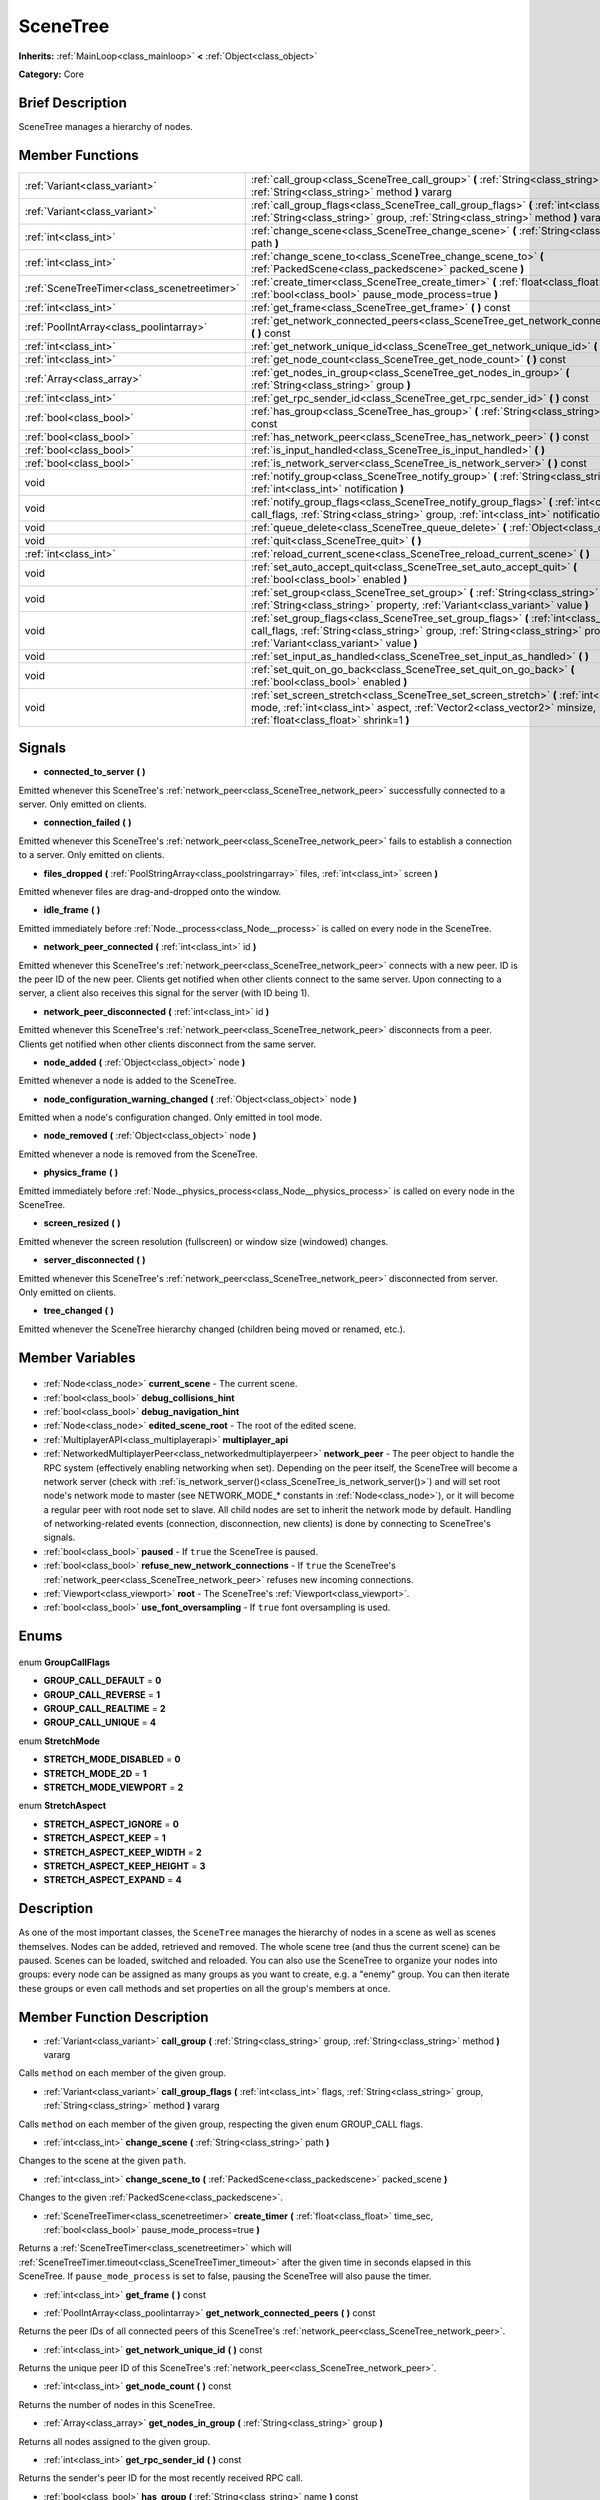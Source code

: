 .. Generated automatically by doc/tools/makerst.py in Godot's source tree.
.. DO NOT EDIT THIS FILE, but the SceneTree.xml source instead.
.. The source is found in doc/classes or modules/<name>/doc_classes.

.. _class_SceneTree:

SceneTree
=========

**Inherits:** :ref:`MainLoop<class_mainloop>` **<** :ref:`Object<class_object>`

**Category:** Core

Brief Description
-----------------

SceneTree manages a hierarchy of nodes.

Member Functions
----------------

+----------------------------------------------+--------------------------------------------------------------------------------------------------------------------------------------------------------------------------------------------------------------------+
| :ref:`Variant<class_variant>`                | :ref:`call_group<class_SceneTree_call_group>` **(** :ref:`String<class_string>` group, :ref:`String<class_string>` method **)** vararg                                                                             |
+----------------------------------------------+--------------------------------------------------------------------------------------------------------------------------------------------------------------------------------------------------------------------+
| :ref:`Variant<class_variant>`                | :ref:`call_group_flags<class_SceneTree_call_group_flags>` **(** :ref:`int<class_int>` flags, :ref:`String<class_string>` group, :ref:`String<class_string>` method **)** vararg                                    |
+----------------------------------------------+--------------------------------------------------------------------------------------------------------------------------------------------------------------------------------------------------------------------+
| :ref:`int<class_int>`                        | :ref:`change_scene<class_SceneTree_change_scene>` **(** :ref:`String<class_string>` path **)**                                                                                                                     |
+----------------------------------------------+--------------------------------------------------------------------------------------------------------------------------------------------------------------------------------------------------------------------+
| :ref:`int<class_int>`                        | :ref:`change_scene_to<class_SceneTree_change_scene_to>` **(** :ref:`PackedScene<class_packedscene>` packed_scene **)**                                                                                             |
+----------------------------------------------+--------------------------------------------------------------------------------------------------------------------------------------------------------------------------------------------------------------------+
| :ref:`SceneTreeTimer<class_scenetreetimer>`  | :ref:`create_timer<class_SceneTree_create_timer>` **(** :ref:`float<class_float>` time_sec, :ref:`bool<class_bool>` pause_mode_process=true **)**                                                                  |
+----------------------------------------------+--------------------------------------------------------------------------------------------------------------------------------------------------------------------------------------------------------------------+
| :ref:`int<class_int>`                        | :ref:`get_frame<class_SceneTree_get_frame>` **(** **)** const                                                                                                                                                      |
+----------------------------------------------+--------------------------------------------------------------------------------------------------------------------------------------------------------------------------------------------------------------------+
| :ref:`PoolIntArray<class_poolintarray>`      | :ref:`get_network_connected_peers<class_SceneTree_get_network_connected_peers>` **(** **)** const                                                                                                                  |
+----------------------------------------------+--------------------------------------------------------------------------------------------------------------------------------------------------------------------------------------------------------------------+
| :ref:`int<class_int>`                        | :ref:`get_network_unique_id<class_SceneTree_get_network_unique_id>` **(** **)** const                                                                                                                              |
+----------------------------------------------+--------------------------------------------------------------------------------------------------------------------------------------------------------------------------------------------------------------------+
| :ref:`int<class_int>`                        | :ref:`get_node_count<class_SceneTree_get_node_count>` **(** **)** const                                                                                                                                            |
+----------------------------------------------+--------------------------------------------------------------------------------------------------------------------------------------------------------------------------------------------------------------------+
| :ref:`Array<class_array>`                    | :ref:`get_nodes_in_group<class_SceneTree_get_nodes_in_group>` **(** :ref:`String<class_string>` group **)**                                                                                                        |
+----------------------------------------------+--------------------------------------------------------------------------------------------------------------------------------------------------------------------------------------------------------------------+
| :ref:`int<class_int>`                        | :ref:`get_rpc_sender_id<class_SceneTree_get_rpc_sender_id>` **(** **)** const                                                                                                                                      |
+----------------------------------------------+--------------------------------------------------------------------------------------------------------------------------------------------------------------------------------------------------------------------+
| :ref:`bool<class_bool>`                      | :ref:`has_group<class_SceneTree_has_group>` **(** :ref:`String<class_string>` name **)** const                                                                                                                     |
+----------------------------------------------+--------------------------------------------------------------------------------------------------------------------------------------------------------------------------------------------------------------------+
| :ref:`bool<class_bool>`                      | :ref:`has_network_peer<class_SceneTree_has_network_peer>` **(** **)** const                                                                                                                                        |
+----------------------------------------------+--------------------------------------------------------------------------------------------------------------------------------------------------------------------------------------------------------------------+
| :ref:`bool<class_bool>`                      | :ref:`is_input_handled<class_SceneTree_is_input_handled>` **(** **)**                                                                                                                                              |
+----------------------------------------------+--------------------------------------------------------------------------------------------------------------------------------------------------------------------------------------------------------------------+
| :ref:`bool<class_bool>`                      | :ref:`is_network_server<class_SceneTree_is_network_server>` **(** **)** const                                                                                                                                      |
+----------------------------------------------+--------------------------------------------------------------------------------------------------------------------------------------------------------------------------------------------------------------------+
| void                                         | :ref:`notify_group<class_SceneTree_notify_group>` **(** :ref:`String<class_string>` group, :ref:`int<class_int>` notification **)**                                                                                |
+----------------------------------------------+--------------------------------------------------------------------------------------------------------------------------------------------------------------------------------------------------------------------+
| void                                         | :ref:`notify_group_flags<class_SceneTree_notify_group_flags>` **(** :ref:`int<class_int>` call_flags, :ref:`String<class_string>` group, :ref:`int<class_int>` notification **)**                                  |
+----------------------------------------------+--------------------------------------------------------------------------------------------------------------------------------------------------------------------------------------------------------------------+
| void                                         | :ref:`queue_delete<class_SceneTree_queue_delete>` **(** :ref:`Object<class_object>` obj **)**                                                                                                                      |
+----------------------------------------------+--------------------------------------------------------------------------------------------------------------------------------------------------------------------------------------------------------------------+
| void                                         | :ref:`quit<class_SceneTree_quit>` **(** **)**                                                                                                                                                                      |
+----------------------------------------------+--------------------------------------------------------------------------------------------------------------------------------------------------------------------------------------------------------------------+
| :ref:`int<class_int>`                        | :ref:`reload_current_scene<class_SceneTree_reload_current_scene>` **(** **)**                                                                                                                                      |
+----------------------------------------------+--------------------------------------------------------------------------------------------------------------------------------------------------------------------------------------------------------------------+
| void                                         | :ref:`set_auto_accept_quit<class_SceneTree_set_auto_accept_quit>` **(** :ref:`bool<class_bool>` enabled **)**                                                                                                      |
+----------------------------------------------+--------------------------------------------------------------------------------------------------------------------------------------------------------------------------------------------------------------------+
| void                                         | :ref:`set_group<class_SceneTree_set_group>` **(** :ref:`String<class_string>` group, :ref:`String<class_string>` property, :ref:`Variant<class_variant>` value **)**                                               |
+----------------------------------------------+--------------------------------------------------------------------------------------------------------------------------------------------------------------------------------------------------------------------+
| void                                         | :ref:`set_group_flags<class_SceneTree_set_group_flags>` **(** :ref:`int<class_int>` call_flags, :ref:`String<class_string>` group, :ref:`String<class_string>` property, :ref:`Variant<class_variant>` value **)** |
+----------------------------------------------+--------------------------------------------------------------------------------------------------------------------------------------------------------------------------------------------------------------------+
| void                                         | :ref:`set_input_as_handled<class_SceneTree_set_input_as_handled>` **(** **)**                                                                                                                                      |
+----------------------------------------------+--------------------------------------------------------------------------------------------------------------------------------------------------------------------------------------------------------------------+
| void                                         | :ref:`set_quit_on_go_back<class_SceneTree_set_quit_on_go_back>` **(** :ref:`bool<class_bool>` enabled **)**                                                                                                        |
+----------------------------------------------+--------------------------------------------------------------------------------------------------------------------------------------------------------------------------------------------------------------------+
| void                                         | :ref:`set_screen_stretch<class_SceneTree_set_screen_stretch>` **(** :ref:`int<class_int>` mode, :ref:`int<class_int>` aspect, :ref:`Vector2<class_vector2>` minsize, :ref:`float<class_float>` shrink=1 **)**      |
+----------------------------------------------+--------------------------------------------------------------------------------------------------------------------------------------------------------------------------------------------------------------------+

Signals
-------

.. _class_SceneTree_connected_to_server:

- **connected_to_server** **(** **)**

Emitted whenever this SceneTree's :ref:`network_peer<class_SceneTree_network_peer>` successfully connected to a server. Only emitted on clients.

.. _class_SceneTree_connection_failed:

- **connection_failed** **(** **)**

Emitted whenever this SceneTree's :ref:`network_peer<class_SceneTree_network_peer>` fails to establish a connection to a server. Only emitted on clients.

.. _class_SceneTree_files_dropped:

- **files_dropped** **(** :ref:`PoolStringArray<class_poolstringarray>` files, :ref:`int<class_int>` screen **)**

Emitted whenever files are drag-and-dropped onto the window.

.. _class_SceneTree_idle_frame:

- **idle_frame** **(** **)**

Emitted immediately before :ref:`Node._process<class_Node__process>` is called on every node in the SceneTree.

.. _class_SceneTree_network_peer_connected:

- **network_peer_connected** **(** :ref:`int<class_int>` id **)**

Emitted whenever this SceneTree's :ref:`network_peer<class_SceneTree_network_peer>` connects with a new peer. ID is the peer ID of the new peer. Clients get notified when other clients connect to the same server. Upon connecting to a server, a client also receives this signal for the server (with ID being 1).

.. _class_SceneTree_network_peer_disconnected:

- **network_peer_disconnected** **(** :ref:`int<class_int>` id **)**

Emitted whenever this SceneTree's :ref:`network_peer<class_SceneTree_network_peer>` disconnects from a peer. Clients get notified when other clients disconnect from the same server.

.. _class_SceneTree_node_added:

- **node_added** **(** :ref:`Object<class_object>` node **)**

Emitted whenever a node is added to the SceneTree.

.. _class_SceneTree_node_configuration_warning_changed:

- **node_configuration_warning_changed** **(** :ref:`Object<class_object>` node **)**

Emitted when a node's configuration changed. Only emitted in tool mode.

.. _class_SceneTree_node_removed:

- **node_removed** **(** :ref:`Object<class_object>` node **)**

Emitted whenever a node is removed from the SceneTree.

.. _class_SceneTree_physics_frame:

- **physics_frame** **(** **)**

Emitted immediately before :ref:`Node._physics_process<class_Node__physics_process>` is called on every node in the SceneTree.

.. _class_SceneTree_screen_resized:

- **screen_resized** **(** **)**

Emitted whenever the screen resolution (fullscreen) or window size (windowed) changes.

.. _class_SceneTree_server_disconnected:

- **server_disconnected** **(** **)**

Emitted whenever this SceneTree's :ref:`network_peer<class_SceneTree_network_peer>` disconnected from server. Only emitted on clients.

.. _class_SceneTree_tree_changed:

- **tree_changed** **(** **)**

Emitted whenever the SceneTree hierarchy changed (children being moved or renamed, etc.).


Member Variables
----------------

  .. _class_SceneTree_current_scene:

- :ref:`Node<class_node>` **current_scene** - The current scene.

  .. _class_SceneTree_debug_collisions_hint:

- :ref:`bool<class_bool>` **debug_collisions_hint**

  .. _class_SceneTree_debug_navigation_hint:

- :ref:`bool<class_bool>` **debug_navigation_hint**

  .. _class_SceneTree_edited_scene_root:

- :ref:`Node<class_node>` **edited_scene_root** - The root of the edited scene.

  .. _class_SceneTree_multiplayer_api:

- :ref:`MultiplayerAPI<class_multiplayerapi>` **multiplayer_api**

  .. _class_SceneTree_network_peer:

- :ref:`NetworkedMultiplayerPeer<class_networkedmultiplayerpeer>` **network_peer** - The peer object to handle the RPC system (effectively enabling networking when set). Depending on the peer itself, the SceneTree will become a network server (check with :ref:`is_network_server()<class_SceneTree_is_network_server()>`) and will set root node's network mode to master (see NETWORK_MODE\_\* constants in :ref:`Node<class_node>`), or it will become a regular peer with root node set to slave. All child nodes are set to inherit the network mode by default. Handling of networking-related events (connection, disconnection, new clients) is done by connecting to SceneTree's signals.

  .. _class_SceneTree_paused:

- :ref:`bool<class_bool>` **paused** - If ``true`` the SceneTree is paused.

  .. _class_SceneTree_refuse_new_network_connections:

- :ref:`bool<class_bool>` **refuse_new_network_connections** - If ``true`` the SceneTree's :ref:`network_peer<class_SceneTree_network_peer>` refuses new incoming connections.

  .. _class_SceneTree_root:

- :ref:`Viewport<class_viewport>` **root** - The SceneTree's :ref:`Viewport<class_viewport>`.

  .. _class_SceneTree_use_font_oversampling:

- :ref:`bool<class_bool>` **use_font_oversampling** - If ``true`` font oversampling is used.


Enums
-----

  .. _enum_SceneTree_GroupCallFlags:

enum **GroupCallFlags**

- **GROUP_CALL_DEFAULT** = **0**
- **GROUP_CALL_REVERSE** = **1**
- **GROUP_CALL_REALTIME** = **2**
- **GROUP_CALL_UNIQUE** = **4**

  .. _enum_SceneTree_StretchMode:

enum **StretchMode**

- **STRETCH_MODE_DISABLED** = **0**
- **STRETCH_MODE_2D** = **1**
- **STRETCH_MODE_VIEWPORT** = **2**

  .. _enum_SceneTree_StretchAspect:

enum **StretchAspect**

- **STRETCH_ASPECT_IGNORE** = **0**
- **STRETCH_ASPECT_KEEP** = **1**
- **STRETCH_ASPECT_KEEP_WIDTH** = **2**
- **STRETCH_ASPECT_KEEP_HEIGHT** = **3**
- **STRETCH_ASPECT_EXPAND** = **4**


Description
-----------

As one of the most important classes, the ``SceneTree`` manages the hierarchy of nodes in a scene as well as scenes themselves. Nodes can be added, retrieved and removed. The whole scene tree (and thus the current scene) can be paused. Scenes can be loaded, switched and reloaded. You can also use the SceneTree to organize your nodes into groups: every node can be assigned as many groups as you want to create, e.g. a "enemy" group. You can then iterate these groups or even call methods and set properties on all the group's members at once.

Member Function Description
---------------------------

.. _class_SceneTree_call_group:

- :ref:`Variant<class_variant>` **call_group** **(** :ref:`String<class_string>` group, :ref:`String<class_string>` method **)** vararg

Calls ``method`` on each member of the given group.

.. _class_SceneTree_call_group_flags:

- :ref:`Variant<class_variant>` **call_group_flags** **(** :ref:`int<class_int>` flags, :ref:`String<class_string>` group, :ref:`String<class_string>` method **)** vararg

Calls ``method`` on each member of the given group, respecting the given enum GROUP_CALL flags.

.. _class_SceneTree_change_scene:

- :ref:`int<class_int>` **change_scene** **(** :ref:`String<class_string>` path **)**

Changes to the scene at the given ``path``.

.. _class_SceneTree_change_scene_to:

- :ref:`int<class_int>` **change_scene_to** **(** :ref:`PackedScene<class_packedscene>` packed_scene **)**

Changes to the given :ref:`PackedScene<class_packedscene>`.

.. _class_SceneTree_create_timer:

- :ref:`SceneTreeTimer<class_scenetreetimer>` **create_timer** **(** :ref:`float<class_float>` time_sec, :ref:`bool<class_bool>` pause_mode_process=true **)**

Returns a :ref:`SceneTreeTimer<class_scenetreetimer>` which will :ref:`SceneTreeTimer.timeout<class_SceneTreeTimer_timeout>` after the given time in seconds elapsed in this SceneTree. If ``pause_mode_process`` is set to false, pausing the SceneTree will also pause the timer.

.. _class_SceneTree_get_frame:

- :ref:`int<class_int>` **get_frame** **(** **)** const

.. _class_SceneTree_get_network_connected_peers:

- :ref:`PoolIntArray<class_poolintarray>` **get_network_connected_peers** **(** **)** const

Returns the peer IDs of all connected peers of this SceneTree's :ref:`network_peer<class_SceneTree_network_peer>`.

.. _class_SceneTree_get_network_unique_id:

- :ref:`int<class_int>` **get_network_unique_id** **(** **)** const

Returns the unique peer ID of this SceneTree's :ref:`network_peer<class_SceneTree_network_peer>`.

.. _class_SceneTree_get_node_count:

- :ref:`int<class_int>` **get_node_count** **(** **)** const

Returns the number of nodes in this SceneTree.

.. _class_SceneTree_get_nodes_in_group:

- :ref:`Array<class_array>` **get_nodes_in_group** **(** :ref:`String<class_string>` group **)**

Returns all nodes assigned to the given group.

.. _class_SceneTree_get_rpc_sender_id:

- :ref:`int<class_int>` **get_rpc_sender_id** **(** **)** const

Returns the sender's peer ID for the most recently received RPC call.

.. _class_SceneTree_has_group:

- :ref:`bool<class_bool>` **has_group** **(** :ref:`String<class_string>` name **)** const

Returns ``true`` if the given group exists.

.. _class_SceneTree_has_network_peer:

- :ref:`bool<class_bool>` **has_network_peer** **(** **)** const

Returns ``true`` if there is a :ref:`network_peer<class_SceneTree_network_peer>` set.

.. _class_SceneTree_is_input_handled:

- :ref:`bool<class_bool>` **is_input_handled** **(** **)**

Returns ``true`` if the most recent InputEvent was marked as handled with :ref:`set_input_as_handled<class_SceneTree_set_input_as_handled>`.

.. _class_SceneTree_is_network_server:

- :ref:`bool<class_bool>` **is_network_server** **(** **)** const

Returns ``true`` if this SceneTree's :ref:`network_peer<class_SceneTree_network_peer>` is in server mode (listening for connections).

.. _class_SceneTree_notify_group:

- void **notify_group** **(** :ref:`String<class_string>` group, :ref:`int<class_int>` notification **)**

Sends the given notification to all members of the ``group``.

.. _class_SceneTree_notify_group_flags:

- void **notify_group_flags** **(** :ref:`int<class_int>` call_flags, :ref:`String<class_string>` group, :ref:`int<class_int>` notification **)**

Sends the given notification to all members of the ``group``, respecting the given enum GROUP_CALL flags.

.. _class_SceneTree_queue_delete:

- void **queue_delete** **(** :ref:`Object<class_object>` obj **)**

Queues the given object for deletion, delaying the call to :ref:`Object.free<class_Object_free>` to after the current frame.

.. _class_SceneTree_quit:

- void **quit** **(** **)**

Quits the application.

.. _class_SceneTree_reload_current_scene:

- :ref:`int<class_int>` **reload_current_scene** **(** **)**

Reloads the currently active scene.

.. _class_SceneTree_set_auto_accept_quit:

- void **set_auto_accept_quit** **(** :ref:`bool<class_bool>` enabled **)**

If ``true`` the application automatically accepts quitting.

.. _class_SceneTree_set_group:

- void **set_group** **(** :ref:`String<class_string>` group, :ref:`String<class_string>` property, :ref:`Variant<class_variant>` value **)**

Sets the given ``property`` to ``value`` on all members of the given group.

.. _class_SceneTree_set_group_flags:

- void **set_group_flags** **(** :ref:`int<class_int>` call_flags, :ref:`String<class_string>` group, :ref:`String<class_string>` property, :ref:`Variant<class_variant>` value **)**

Sets the given ``property`` to ``value`` on all members of the given group, respecting the given enum GROUP_CALL flags.

.. _class_SceneTree_set_input_as_handled:

- void **set_input_as_handled** **(** **)**

Marks the most recent input event as handled.

.. _class_SceneTree_set_quit_on_go_back:

- void **set_quit_on_go_back** **(** :ref:`bool<class_bool>` enabled **)**

If ``true`` the application quits automatically on going back (e.g. on Android).

.. _class_SceneTree_set_screen_stretch:

- void **set_screen_stretch** **(** :ref:`int<class_int>` mode, :ref:`int<class_int>` aspect, :ref:`Vector2<class_vector2>` minsize, :ref:`float<class_float>` shrink=1 **)**

Configures screen stretching to the given enum StretchMode, enum StretchAspect, minimum size and ``shrink``.


